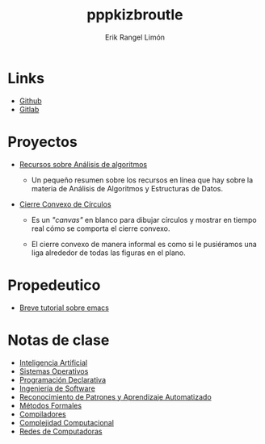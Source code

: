 #+title: pppkizbroutle
#+author: Erik Rangel Limón

* Links

  - [[https://github.com/pppkizbroutle][Github]]
  - [[https://gitlab.com/pppkizbroutle][Gitlab]]
  
* Proyectos

  - [[./algoritmos/Algoritmos.org][Recursos sobre Análisis de algoritmos]]

    - Un pequeño resumen sobre los recursos en línea que hay sobre la
      materia de Análisis de Algoritmos y Estructuras de Datos.

  - [[./geometria/index.html][Cierre Convexo de Círculos]]

    - Es un /"canvas"/ en blanco para dibujar círculos y mostrar en tiempo
      real cómo se comporta el cierre convexo.

    - El cierre convexo de manera informal es como si le pusiéramos una
      liga alrededor de todas las figuras en el plano.
    
* Propedeutico

  - [[./prope/emacs.org][Breve tutorial sobre emacs]]
  
* Notas de clase

  - [[./notas/IA/Notas.org][Inteligencia Artificial]]
  - [[./notas/SO/Notas.org][Sistemas Operativos]]
  - [[./notas/Declarativa/Notas.org][Programación Declarativa]]
  - [[./notas/IS/Notas.org][Ingeniería de Software]]
  - [[./notas/Aprendizaje/notas.org][Reconocimiento de Patrones y Aprendizaje Automatizado]]
  - [[./notas/MFormales/notas.org][Métodos Formales]]
  - [[./notas/Compiladores/notas.org][Compiladores]]
  - [[./notas/Complejidad/notas.org][Complejidad Computacional]]
  - [[./notas/Redes/notas.org][Redes de Computadoras]]
